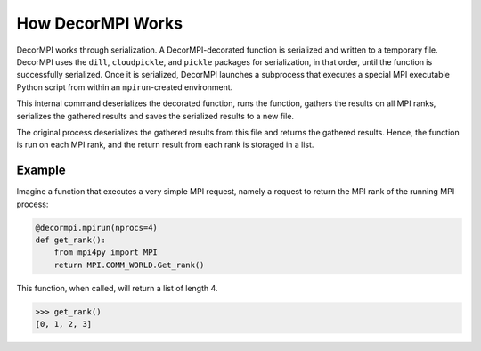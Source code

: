 How DecorMPI Works
==================

DecorMPI works through serialization.  A DecorMPI-decorated function
is serialized and written to a temporary file.  DecorMPI uses the
``dill``,  ``cloudpickle``, and ``pickle`` packages for serialization,
in that order, until the function is successfully serialized.  Once it
is serialized, DecorMPI launches a subprocess that executes a special
MPI executable Python script from within an ``mpirun``-created
environment.

This internal command deserializes the decorated function, runs the
function, gathers the results on all MPI ranks, serializes the
gathered results and saves the serialized results to a new file.

The original process deserializes the gathered results from this file
and returns the gathered results.  Hence, the function is run on each
MPI rank, and the return result from each rank is storaged in a list.

Example
-------

Imagine a function that executes a very simple MPI request, namely
a request to return the MPI rank of the running MPI process:

.. code-block:: python

   @decormpi.mpirun(nprocs=4)
   def get_rank():
       from mpi4py import MPI
       return MPI.COMM_WORLD.Get_rank()

This function, when called, will return a list of length 4.

.. code-block:: python

   >>> get_rank()
   [0, 1, 2, 3]
